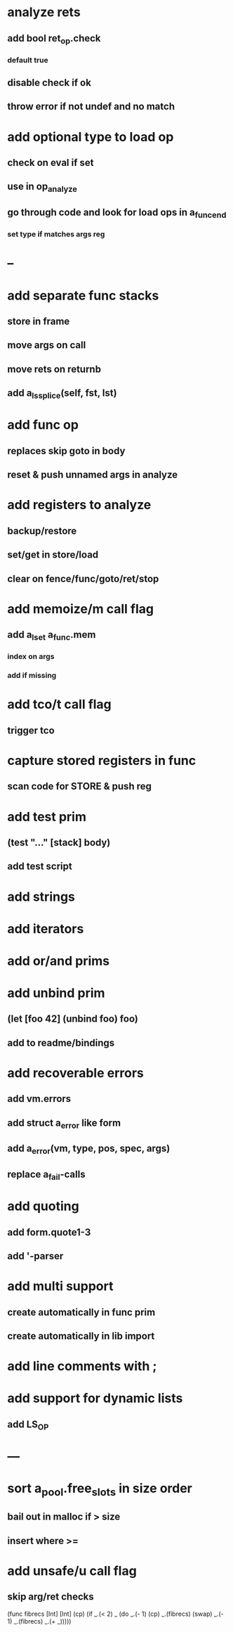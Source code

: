 * analyze rets
** add bool ret_op.check
*** default true
** disable check if ok
** throw error if not undef and no match
* add optional type to load op
** check on eval if set
** use in op_analyze
** go through code and look for load ops in a_func_end
*** set type if matches args reg
* --
* add separate func stacks
** store in frame
** move args on call
** move rets on returnb
** add a_ls_splice(self, fst, lst)
* add func op
** replaces skip goto in body
** reset & push unnamed args in analyze
* add registers to analyze
** backup/restore
** set/get in store/load
** clear on fence/func/goto/ret/stop
* add memoize/m call flag
** add a_lset a_func.mem
*** index on args
*** add if missing
* add tco/t call flag
** trigger tco
* capture stored registers in func
** scan code for STORE & push reg
* add test prim
** (test "..." [stack] body)
** add test script
* add strings
* add iterators
* add or/and prims
* add unbind prim
** (let [foo 42] (unbind foo) foo)
** add to readme/bindings
* add recoverable errors
** add vm.errors
** add struct a_error like form
** add a_error(vm, type, pos, spec, args)
** replace a_fail-calls
* add quoting
** add form.quote1-3
** add '-parser
* add multi support
** create automatically in func prim
** create automatically in lib import
* add line comments with ;
* add support for dynamic lists
** add LS_OP
* ---
* sort a_pool.free_slots in size order
** bail out in malloc if > size
** insert where >=
* add unsafe/u call flag
** skip arg/ret checks

(func fibrecs [Int] [Int]
   (cp) (if _.(< 2) _ (do 
                         _.(- 1) (cp) 
                         _.(fibrecs) 
                         (swap) _.(- 1) 
                         _.(fibrecs)
                         _.(+ _)))))
